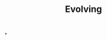 :PROPERTIES:
:ID:       95b81468-9dfa-467d-b5ea-96efd5ae8cbc
:END:
#+TITLE: Evolving
#+filetags: :bristol:
*
